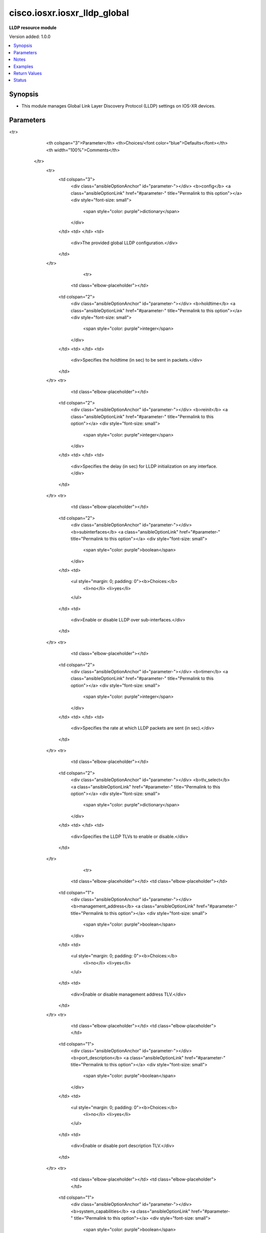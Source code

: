 .. _cisco.iosxr.iosxr_lldp_global_module:


*****************************
cisco.iosxr.iosxr_lldp_global
*****************************

**LLDP resource module**


Version added: 1.0.0

.. contents::
   :local:
   :depth: 1


Synopsis
--------
- This module manages Global Link Layer Discovery Protocol (LLDP) settings on IOS-XR devices.




Parameters
----------

.. raw:: html

    <table  border=0 cellpadding=0 class="documentation-table">
<tr>
            <th colspan="3">Parameter</th>
            <th>Choices/<font color="blue">Defaults</font></th>
            <th width="100%">Comments</th>
        </tr>
            <tr>
                <td colspan="3">
                    <div class="ansibleOptionAnchor" id="parameter-"></div>
                    <b>config</b>
                    <a class="ansibleOptionLink" href="#parameter-" title="Permalink to this option"></a>
                    <div style="font-size: small">
                        <span style="color: purple">dictionary</span>
                    </div>
                </td>
                <td>
                </td>
                <td>
                        <div>The provided global LLDP configuration.</div>
                </td>
            </tr>
                                <tr>
                    <td class="elbow-placeholder"></td>
                <td colspan="2">
                    <div class="ansibleOptionAnchor" id="parameter-"></div>
                    <b>holdtime</b>
                    <a class="ansibleOptionLink" href="#parameter-" title="Permalink to this option"></a>
                    <div style="font-size: small">
                        <span style="color: purple">integer</span>
                    </div>
                </td>
                <td>
                </td>
                <td>
                        <div>Specifies the holdtime (in sec) to be sent in packets.</div>
                </td>
            </tr>
            <tr>
                    <td class="elbow-placeholder"></td>
                <td colspan="2">
                    <div class="ansibleOptionAnchor" id="parameter-"></div>
                    <b>reinit</b>
                    <a class="ansibleOptionLink" href="#parameter-" title="Permalink to this option"></a>
                    <div style="font-size: small">
                        <span style="color: purple">integer</span>
                    </div>
                </td>
                <td>
                </td>
                <td>
                        <div>Specifies the delay (in sec) for LLDP initialization on any interface.</div>
                </td>
            </tr>
            <tr>
                    <td class="elbow-placeholder"></td>
                <td colspan="2">
                    <div class="ansibleOptionAnchor" id="parameter-"></div>
                    <b>subinterfaces</b>
                    <a class="ansibleOptionLink" href="#parameter-" title="Permalink to this option"></a>
                    <div style="font-size: small">
                        <span style="color: purple">boolean</span>
                    </div>
                </td>
                <td>
                        <ul style="margin: 0; padding: 0"><b>Choices:</b>
                                    <li>no</li>
                                    <li>yes</li>
                        </ul>
                </td>
                <td>
                        <div>Enable or disable LLDP over sub-interfaces.</div>
                </td>
            </tr>
            <tr>
                    <td class="elbow-placeholder"></td>
                <td colspan="2">
                    <div class="ansibleOptionAnchor" id="parameter-"></div>
                    <b>timer</b>
                    <a class="ansibleOptionLink" href="#parameter-" title="Permalink to this option"></a>
                    <div style="font-size: small">
                        <span style="color: purple">integer</span>
                    </div>
                </td>
                <td>
                </td>
                <td>
                        <div>Specifies the rate at which LLDP packets are sent (in sec).</div>
                </td>
            </tr>
            <tr>
                    <td class="elbow-placeholder"></td>
                <td colspan="2">
                    <div class="ansibleOptionAnchor" id="parameter-"></div>
                    <b>tlv_select</b>
                    <a class="ansibleOptionLink" href="#parameter-" title="Permalink to this option"></a>
                    <div style="font-size: small">
                        <span style="color: purple">dictionary</span>
                    </div>
                </td>
                <td>
                </td>
                <td>
                        <div>Specifies the LLDP TLVs to enable or disable.</div>
                </td>
            </tr>
                                <tr>
                    <td class="elbow-placeholder"></td>
                    <td class="elbow-placeholder"></td>
                <td colspan="1">
                    <div class="ansibleOptionAnchor" id="parameter-"></div>
                    <b>management_address</b>
                    <a class="ansibleOptionLink" href="#parameter-" title="Permalink to this option"></a>
                    <div style="font-size: small">
                        <span style="color: purple">boolean</span>
                    </div>
                </td>
                <td>
                        <ul style="margin: 0; padding: 0"><b>Choices:</b>
                                    <li>no</li>
                                    <li>yes</li>
                        </ul>
                </td>
                <td>
                        <div>Enable or disable management address TLV.</div>
                </td>
            </tr>
            <tr>
                    <td class="elbow-placeholder"></td>
                    <td class="elbow-placeholder"></td>
                <td colspan="1">
                    <div class="ansibleOptionAnchor" id="parameter-"></div>
                    <b>port_description</b>
                    <a class="ansibleOptionLink" href="#parameter-" title="Permalink to this option"></a>
                    <div style="font-size: small">
                        <span style="color: purple">boolean</span>
                    </div>
                </td>
                <td>
                        <ul style="margin: 0; padding: 0"><b>Choices:</b>
                                    <li>no</li>
                                    <li>yes</li>
                        </ul>
                </td>
                <td>
                        <div>Enable or disable port description TLV.</div>
                </td>
            </tr>
            <tr>
                    <td class="elbow-placeholder"></td>
                    <td class="elbow-placeholder"></td>
                <td colspan="1">
                    <div class="ansibleOptionAnchor" id="parameter-"></div>
                    <b>system_capabilities</b>
                    <a class="ansibleOptionLink" href="#parameter-" title="Permalink to this option"></a>
                    <div style="font-size: small">
                        <span style="color: purple">boolean</span>
                    </div>
                </td>
                <td>
                        <ul style="margin: 0; padding: 0"><b>Choices:</b>
                                    <li>no</li>
                                    <li>yes</li>
                        </ul>
                </td>
                <td>
                        <div>Enable or disable system capabilities TLV.</div>
                </td>
            </tr>
            <tr>
                    <td class="elbow-placeholder"></td>
                    <td class="elbow-placeholder"></td>
                <td colspan="1">
                    <div class="ansibleOptionAnchor" id="parameter-"></div>
                    <b>system_description</b>
                    <a class="ansibleOptionLink" href="#parameter-" title="Permalink to this option"></a>
                    <div style="font-size: small">
                        <span style="color: purple">boolean</span>
                    </div>
                </td>
                <td>
                        <ul style="margin: 0; padding: 0"><b>Choices:</b>
                                    <li>no</li>
                                    <li>yes</li>
                        </ul>
                </td>
                <td>
                        <div>Enable or disable system description TLV.</div>
                </td>
            </tr>
            <tr>
                    <td class="elbow-placeholder"></td>
                    <td class="elbow-placeholder"></td>
                <td colspan="1">
                    <div class="ansibleOptionAnchor" id="parameter-"></div>
                    <b>system_name</b>
                    <a class="ansibleOptionLink" href="#parameter-" title="Permalink to this option"></a>
                    <div style="font-size: small">
                        <span style="color: purple">boolean</span>
                    </div>
                </td>
                <td>
                        <ul style="margin: 0; padding: 0"><b>Choices:</b>
                                    <li>no</li>
                                    <li>yes</li>
                        </ul>
                </td>
                <td>
                        <div>Enable or disable system name TLV.</div>
                </td>
            </tr>


            <tr>
                <td colspan="3">
                    <div class="ansibleOptionAnchor" id="parameter-"></div>
                    <b>running_config</b>
                    <a class="ansibleOptionLink" href="#parameter-" title="Permalink to this option"></a>
                    <div style="font-size: small">
                        <span style="color: purple">string</span>
                    </div>
                </td>
                <td>
                </td>
                <td>
                        <div>This option is used only with state <em>parsed</em>.</div>
                        <div>The value of this option should be the output received from the IOS-XR device by executing the command <b>show running-config lldp</b>.</div>
                        <div>The state <em>parsed</em> reads the configuration from <code>running_config</code> option and transforms it into Ansible structured data as per the resource module&#x27;s argspec and the value is then returned in the <em>parsed</em> key within the result.</div>
                </td>
            </tr>
            <tr>
                <td colspan="3">
                    <div class="ansibleOptionAnchor" id="parameter-"></div>
                    <b>state</b>
                    <a class="ansibleOptionLink" href="#parameter-" title="Permalink to this option"></a>
                    <div style="font-size: small">
                        <span style="color: purple">string</span>
                    </div>
                </td>
                <td>
                        <ul style="margin: 0; padding: 0"><b>Choices:</b>
                                    <li><div style="color: blue"><b>merged</b>&nbsp;&larr;</div></li>
                                    <li>replaced</li>
                                    <li>deleted</li>
                                    <li>parsed</li>
                                    <li>gathered</li>
                                    <li>rendered</li>
                        </ul>
                </td>
                <td>
                        <div>The state of the configuration after module completion.</div>
                </td>
            </tr>
    </table>
    <br/>


Notes
-----

.. note::
   - Tested against IOS-XR 6.1.3.
   - This module works with connection ``network_cli``. See `the IOS-XR Platform Options <../network/user_guide/platform_iosxr.html>`_.



Examples
--------

.. code-block:: yaml+jinja

    # Using merged
    #
    #
    # -------------
    # Before State
    # -------------
    #
    #
    # RP/0/0/CPU0:an-iosxr#sh run lldp
    # Tue Aug  6 19:27:54.933 UTC
    # % No such configuration item(s)
    #
    #

    - name: Merge provided LLDP configuration with the existing configuration
      cisco.iosxr.iosxr_lldp_global:
        config:
          holdtime: 100
          reinit: 2
          timer: 3000
          subinterfaces: true
          tlv_select:
            management_address: false
            system_description: false
        state: merged

    #
    #
    # ------------------------
    # Module Execution Result
    # ------------------------
    #
    #  "before": {}
    #
    #  "commands": [
    #        "lldp subinterfaces enable",
    #        "lldp holdtime 100",
    #        "lldp reinit 2",
    #        "lldp tlv-select system-description disable",
    #        "lldp tlv-select management-address disable",
    #        "lldp timer 3000"
    #  ]
    #
    #  "after": {
    #        "holdtime": 100,
    #        "reinit": 2,
    #        "subinterfaces": true,
    #        "timer": 3000,
    #        "tlv_select": {
    #            "management_address": false,
    #            "system_description": false
    #        }
    #  }
    #
    #
    # ------------
    # After state
    # ------------
    #
    #
    # RP/0/0/CPU0:an-iosxr#sh run lldp
    # Tue Aug  6 21:31:10.587 UTC
    # lldp
    #  timer 3000
    #  reinit 2
    #  subinterfaces enable
    #  holdtime 100
    #  tlv-select
    #   management-address disable
    #   system-description disable
    #  !
    # !
    #
    #


    # Using replaced
    #
    #
    # -------------
    # Before State
    # -------------
    #
    # RP/0/0/CPU0:an-iosxr#sh run lldp
    # Tue Aug  6 21:31:10.587 UTC
    # lldp
    #  timer 3000
    #  reinit 2
    #  subinterfaces enable
    #  holdtime 100
    #  tlv-select
    #   management-address disable
    #   system-description disable
    #  !
    # !
    #
    #

    - name: Replace existing LLDP device configuration with provided configuration
      cisco.iosxr.iosxr_lldp_global:
        config:
          holdtime: 100
          tlv_select:
            port_description: false
            system_description: true
            management_description: true
        state: replaced

    #
    #
    # ------------------------
    # Module Execution Result
    # ------------------------
    #
    #  "before": {
    #        "holdtime": 100,
    #        "reinit": 2,
    #        "subinterfaces": true,
    #        "timer": 3000,
    #        "tlv_select": {
    #            "management_address": false,
    #            "system_description": false
    #        }
    #  }
    #
    #  "commands": [
    #        "no lldp reinit 2",
    #        "no lldp subinterfaces enable",
    #        "no lldp timer 3000",
    #        "no lldp tlv-select management-address disable",
    #        "no lldp tlv-select system-description disable",
    #        "lldp tlv-select port-description disable"
    #  ]
    #
    #  "after": {
    #        "holdtime": 100,
    #        "tlv_select": {
    #            "port_description": false
    #        }
    #  }
    #
    #
    # ------------
    # After state
    # ------------
    #
    # RP/0/0/CPU0:an-iosxr#sh run lldp
    # Tue Aug  6 21:53:08.407 UTC
    # lldp
    #  holdtime 100
    #  tlv-select
    #   port-description disable
    #  !
    # !
    #
    #


    # Using deleted
    #
    # ------------
    # Before state
    # ------------
    #
    #
    # RP/0/0/CPU0:an-iosxr#sh run lldp
    # Tue Aug  6 21:31:10.587 UTC
    # lldp
    #  timer 3000
    #  reinit 2
    #  subinterfaces enable
    #  holdtime 100
    #  tlv-select
    #   management-address disable
    #   system-description disable
    #  !
    # !
    #
    #

    - name: Deleted existing LLDP configurations from the device
      cisco.iosxr.iosxr_lldp_global:
        state: deleted

    #
    #
    # ------------------------
    # Module Execution Result
    # ------------------------
    #
    #  "before": {
    #        "holdtime": 100,
    #        "reinit": 2,
    #        "subinterfaces": true,
    #        "timer": 3000,
    #        "tlv_select": {
    #            "management_address": false,
    #            "system_description": false
    #        }
    #  },
    #
    #  "commands": [
    #        "no lldp holdtime 100",
    #        "no lldp reinit 2",
    #        "no lldp subinterfaces enable",
    #        "no lldp timer 3000",
    #        "no lldp tlv-select management-address disable",
    #        "no lldp tlv-select system-description disable"
    #  ]
    #
    #  "after": {}
    #
    #
    # -----------
    # After state
    # -----------
    #
    # RP/0/0/CPU0:an-iosxr#sh run lldp
    # Tue Aug  6 21:38:31.187 UTC
    # lldp
    # !
    #
    # Using parsed:

    # parsed.cfg
    # lldp
    #  timer 3000
    #  reinit 2
    #  subinterfaces enable
    #  holdtime 100
    #  tlv-select
    #   management-address disable
    #   system-description disable
    #  !
    # !

    - name: Convert lldp global config to argspec without connecting to the appliance
      cisco.iosxr.iosxr_lldp_global:
        running_config: "{{ lookup('file', './parsed.cfg') }}"
        state: parsed

    # ------------------------
    # Module Execution Result
    # ------------------------
    # parsed:
    #     holdtime: 100
    #     reinit: 2
    #     timer: 3000
    #     subinterfaces: True
    #     tlv_select:
    #       management_address: False
    #       system_description: False

    # using gathered:

    # Device config:
    # lldp
    #  timer 3000
    #  reinit 2
    #  subinterfaces enable
    #  holdtime 100
    #  tlv-select
    #   management-address disable
    #   system-description disable
    #  !
    # !

    - name: Gather IOSXR lldp global configuration
      cisco.iosxr.iosxr_lldp_global:
        config:
        state: gathered


    # ------------------------
    # Module Execution Result
    # ------------------------
    # gathered:
    #     holdtime: 100
    #     reinit: 2
    #     timer: 3000
    #     subinterfaces: True
    #     tlv_select:
    #       management_address: False
    #       system_description: False

    # using rendered:

    - name: Render platform specific commands from task input using rendered state
      cisco.iosxr.iosxr_lldp_global:
        config:
          holdtime: 100
          reinit: 2
          timer: 3000
          subinterfaces: true
          tlv_select:
            management_address: false
            system_description: false
        state: rendered

    #
    #
    # ------------------------
    # Module Execution Result
    # ------------------------
    #
    #  "rendered": [
    #        "lldp subinterfaces enable",
    #        "lldp holdtime 100",
    #        "lldp reinit 2",
    #        "lldp tlv-select system-description disable",
    #        "lldp tlv-select management-address disable",
    #        "lldp timer 3000"
    #  ]



Return Values
-------------
Common return values are documented `here <https://docs.ansible.com/ansible/latest/reference_appendices/common_return_values.html#common-return-values>`_, the following are the fields unique to this module:

.. raw:: html

    <table border=0 cellpadding=0 class="documentation-table">
        <tr>
            <th colspan="1">Key</th>
            <th>Returned</th>
            <th width="100%">Description</th>
        </tr>
            <tr>
                <td colspan="1">
                    <div class="ansibleOptionAnchor" id="return-"></div>
                    <b>after</b>
                    <a class="ansibleOptionLink" href="#return-" title="Permalink to this return value"></a>
                    <div style="font-size: small">
                      <span style="color: purple">dictionary</span>
                    </div>
                </td>
                <td>when changed</td>
                <td>
                            <div>The configuration as structured data after module completion.</div>
                    <br/>
                        <div style="font-size: smaller"><b>Sample:</b></div>
                        <div style="font-size: smaller; color: blue; word-wrap: break-word; word-break: break-all;">The configuration returned will always be in the same format
     of the parameters above.</div>
                </td>
            </tr>
            <tr>
                <td colspan="1">
                    <div class="ansibleOptionAnchor" id="return-"></div>
                    <b>before</b>
                    <a class="ansibleOptionLink" href="#return-" title="Permalink to this return value"></a>
                    <div style="font-size: small">
                      <span style="color: purple">dictionary</span>
                    </div>
                </td>
                <td>always</td>
                <td>
                            <div>The configuration as structured data prior to module invocation.</div>
                    <br/>
                        <div style="font-size: smaller"><b>Sample:</b></div>
                        <div style="font-size: smaller; color: blue; word-wrap: break-word; word-break: break-all;">The configuration returned will always be in the same format
     of the parameters above.</div>
                </td>
            </tr>
            <tr>
                <td colspan="1">
                    <div class="ansibleOptionAnchor" id="return-"></div>
                    <b>commands</b>
                    <a class="ansibleOptionLink" href="#return-" title="Permalink to this return value"></a>
                    <div style="font-size: small">
                      <span style="color: purple">list</span>
                    </div>
                </td>
                <td>always</td>
                <td>
                            <div>The set of commands pushed to the remote device.</div>
                    <br/>
                        <div style="font-size: smaller"><b>Sample:</b></div>
                        <div style="font-size: smaller; color: blue; word-wrap: break-word; word-break: break-all;">[&#x27;lldp subinterfaces enable&#x27;, &#x27;lldp holdtime 100&#x27;, &#x27;no lldp tlv-select management-address disable&#x27;]</div>
                </td>
            </tr>
    </table>
    <br/><br/>


Status
------


Authors
~~~~~~~

- Nilashish Chakraborty (@NilashishC)
